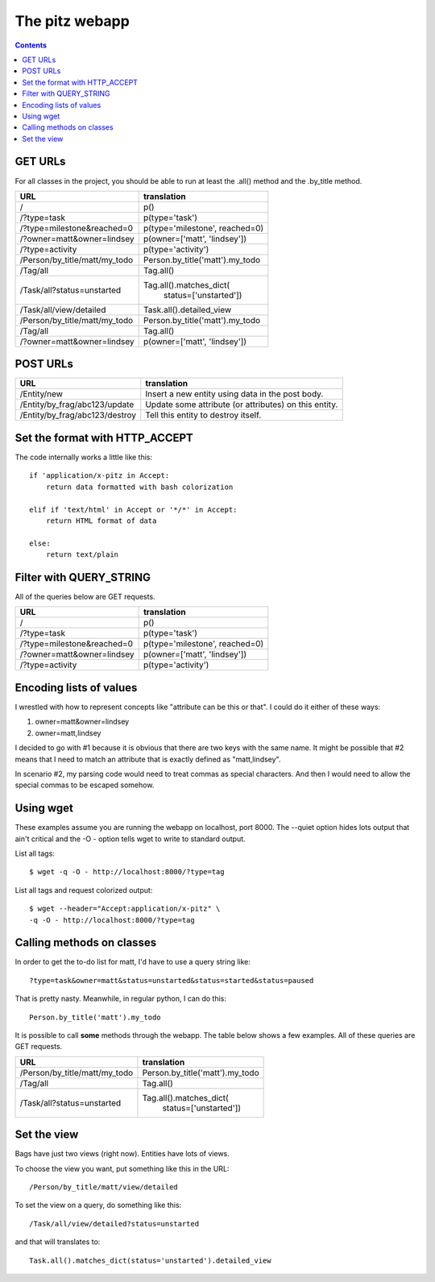 +++++++++++++++
The pitz webapp
+++++++++++++++

.. contents::

GET URLs
~~~~~~~~

For all classes in the project, you should be able to run at least the
.all() method and the .by_title method.

======================================= ===============================
URL                                     translation
======================================= ===============================
/                                       p()
/?type=task                             p(type='task')
/?type=milestone&reached=0              p(type='milestone', reached=0)
/?owner=matt&owner=lindsey              p(owner=['matt', 'lindsey'])
/?type=activity                         p(type='activity')

/Person/by_title/matt/my_todo           Person.by_title('matt').my_todo
/Tag/all                                Tag.all()

/Task/all?status=unstarted              Tag.all().matches_dict(
                                            status=['unstarted'])

/Task/all/view/detailed                 Task.all().detailed_view
/Person/by_title/matt/my_todo           Person.by_title('matt').my_todo

/Tag/all                                Tag.all()

/?owner=matt&owner=lindsey              p(owner=['matt', 'lindsey'])

======================================= ===============================

POST URLs
~~~~~~~~~

======================================= ===============================
URL                                     translation
======================================= ===============================
/Entity/new                             Insert a new entity using data
                                        in the post body.

/Entity/by_frag/abc123/update           Update some attribute (or
                                        attributes) on this entity.

/Entity/by_frag/abc123/destroy          Tell this entity to destroy
                                        itself.

======================================= ===============================


Set the format with HTTP_ACCEPT
~~~~~~~~~~~~~~~~~~~~~~~~~~~~~~~

The code internally works a little like this::

    if 'application/x-pitz in Accept:
        return data formatted with bash colorization

    elif if 'text/html' in Accept or '*/*' in Accept:
        return HTML format of data

    else:
        return text/plain

Filter with QUERY_STRING
~~~~~~~~~~~~~~~~~~~~~~~~

All of the queries below are GET requests.

======================================= ===============================
URL                                     translation
======================================= ===============================
/                                       p()
/?type=task                             p(type='task')
/?type=milestone&reached=0              p(type='milestone', reached=0)
/?owner=matt&owner=lindsey              p(owner=['matt', 'lindsey'])
/?type=activity                         p(type='activity')
======================================= ===============================

Encoding lists of values
~~~~~~~~~~~~~~~~~~~~~~~~

I wrestled with how to represent concepts like "attribute can be this or
that".  I could do it either of these ways:

1.  owner=matt&owner=lindsey
2.  owner=matt,lindsey

I decided to go with #1 because it is obvious that there are two keys
with the same name.  It might be possible that #2 means that I need to
match an attribute that is exactly defined as "matt,lindsey".

In scenario #2, my parsing code would need to treat commas as special
characters.  And then I would need to allow the special commas to be
escaped somehow.

Using wget
~~~~~~~~~~

These examples assume you are running the webapp on localhost, port
8000.  The --quiet option hides lots output that ain't critical and the
-O - option tells wget to write to standard output.

List all tags::

    $ wget -q -O - http://localhost:8000/?type=tag

List all tags and request colorized output::

    $ wget --header="Accept:application/x-pitz" \
    -q -O - http://localhost:8000/?type=tag


Calling methods on classes
~~~~~~~~~~~~~~~~~~~~~~~~~~

In order to get the to-do list for matt, I'd have to use a query string
like::

    ?type=task&owner=matt&status=unstarted&status=started&status=paused

That is pretty nasty.  Meanwhile, in regular python, I can do this::

    Person.by_title('matt').my_todo

It is possible to call **some** methods through the webapp.   The table
below shows a few examples. All of these queries are GET requests.

======================================= ===============================
URL                                     translation
======================================= ===============================
/Person/by_title/matt/my_todo           Person.by_title('matt').my_todo
/Tag/all                                Tag.all()

/Task/all?status=unstarted              Tag.all().matches_dict(
                                            status=['unstarted'])


======================================= ===============================

Set the view
~~~~~~~~~~~~

Bags have just two views (right now).  Entities have lots of
views.

To choose the view you want, put something like this in the URL::

    /Person/by_title/matt/view/detailed

To set the view on a query, do something like this::

    /Task/all/view/detailed?status=unstarted

and that will translates to::

    Task.all().matches_dict(status='unstarted').detailed_view
